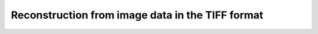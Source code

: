 Reconstruction from image data in the TIFF format
--------------------------------------------------

.. raw:: html

    <!DOCTYPE html>
    <html>
        <head>
            <title>Tomography Reconstruction : Reconstruction from image data in the TIFF format</title>
            <link rel="stylesheet" href="styles/site.css" type="text/css" />
            <META http-equiv="Content-Type" content="text/html; charset=UTF-8">
        </head>
        <body class="theme-default aui-theme-default">
            <div id="page">
                <div id="main" class="aui-page-panel">
                    <div id="content" class="view">
                        <div id="main-content" class="wiki-content group">
                        <p><br/></p><p>For more detailed information about reconstructing TIFF images on i13, please go to <a href="https://confluence.diamond.ac.uk/display/I13/Tomo+Reconstruction+from+TIFF+Files+on+I13" rel="nofollow">i13</a></p><p>For more detailed information about reconstructing TIFF images on i12, please go to <a class="external-link" href="http://confluence.diamond.ac.uk/display/I12Tech/Manual+tomography+reconstruction" rel="nofollow">i12</a></p><p><br/></p>
                        </div>

                    </div>             </div>

            </div>     </body>
    </html>

